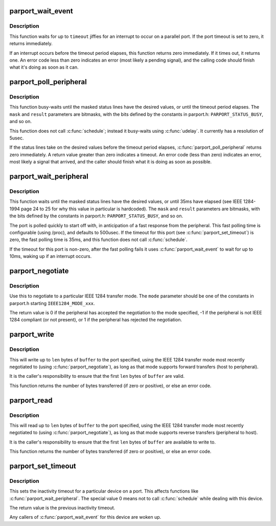 .. -*- coding: utf-8; mode: rst -*-
.. src-file: drivers/parport/ieee1284.c

.. _`parport_wait_event`:

parport_wait_event
==================

.. c:function:: int parport_wait_event(struct parport *port, signed long timeout)

    wait for an event on a parallel port

    :param struct parport \*port:
        port to wait on

    :param signed long timeout:
        time to wait (in jiffies)

.. _`parport_wait_event.description`:

Description
-----------

This function waits for up to \ ``timeout``\  jiffies for an
interrupt to occur on a parallel port.  If the port timeout is
set to zero, it returns immediately.

If an interrupt occurs before the timeout period elapses, this
function returns zero immediately.  If it times out, it returns
one.  An error code less than zero indicates an error (most
likely a pending signal), and the calling code should finish
what it's doing as soon as it can.

.. _`parport_poll_peripheral`:

parport_poll_peripheral
=======================

.. c:function:: int parport_poll_peripheral(struct parport *port, unsigned char mask, unsigned char result, int usec)

    poll status lines

    :param struct parport \*port:
        port to watch

    :param unsigned char mask:
        status lines to watch

    :param unsigned char result:
        desired values of chosen status lines

    :param int usec:
        timeout

.. _`parport_poll_peripheral.description`:

Description
-----------

This function busy-waits until the masked status lines have
the desired values, or until the timeout period elapses.  The
\ ``mask``\  and \ ``result``\  parameters are bitmasks, with the bits
defined by the constants in parport.h: \ ``PARPORT_STATUS_BUSY``\ ,
and so on.

This function does not call \ :c:func:`schedule`\ ; instead it busy-waits
using \ :c:func:`udelay`\ .  It currently has a resolution of 5usec.

If the status lines take on the desired values before the
timeout period elapses, \ :c:func:`parport_poll_peripheral`\  returns zero
immediately.  A return value greater than zero indicates
a timeout.  An error code (less than zero) indicates an error,
most likely a signal that arrived, and the caller should
finish what it is doing as soon as possible.

.. _`parport_wait_peripheral`:

parport_wait_peripheral
=======================

.. c:function:: int parport_wait_peripheral(struct parport *port, unsigned char mask, unsigned char result)

    wait for status lines to change in 35ms

    :param struct parport \*port:
        port to watch

    :param unsigned char mask:
        status lines to watch

    :param unsigned char result:
        desired values of chosen status lines

.. _`parport_wait_peripheral.description`:

Description
-----------

This function waits until the masked status lines have the
desired values, or until 35ms have elapsed (see IEEE 1284-1994
page 24 to 25 for why this value in particular is hardcoded).
The \ ``mask``\  and \ ``result``\  parameters are bitmasks, with the bits
defined by the constants in parport.h: \ ``PARPORT_STATUS_BUSY``\ ,
and so on.

The port is polled quickly to start off with, in anticipation
of a fast response from the peripheral.  This fast polling
time is configurable (using /proc), and defaults to 500usec.
If the timeout for this port (see \ :c:func:`parport_set_timeout`\ ) is
zero, the fast polling time is 35ms, and this function does
not call \ :c:func:`schedule`\ .

If the timeout for this port is non-zero, after the fast
polling fails it uses \ :c:func:`parport_wait_event`\  to wait for up to
10ms, waking up if an interrupt occurs.

.. _`parport_negotiate`:

parport_negotiate
=================

.. c:function:: int parport_negotiate(struct parport *port, int mode)

    negotiate an IEEE 1284 mode

    :param struct parport \*port:
        port to use

    :param int mode:
        mode to negotiate to

.. _`parport_negotiate.description`:

Description
-----------

Use this to negotiate to a particular IEEE 1284 transfer mode.
The \ ``mode``\  parameter should be one of the constants in
parport.h starting \ ``IEEE1284_MODE_xxx``\ .

The return value is 0 if the peripheral has accepted the
negotiation to the mode specified, -1 if the peripheral is not
IEEE 1284 compliant (or not present), or 1 if the peripheral
has rejected the negotiation.

.. _`parport_write`:

parport_write
=============

.. c:function:: ssize_t parport_write(struct parport *port, const void *buffer, size_t len)

    write a block of data to a parallel port

    :param struct parport \*port:
        port to write to

    :param const void \*buffer:
        data buffer (in kernel space)

    :param size_t len:
        number of bytes of data to transfer

.. _`parport_write.description`:

Description
-----------

This will write up to \ ``len``\  bytes of \ ``buffer``\  to the port
specified, using the IEEE 1284 transfer mode most recently
negotiated to (using \ :c:func:`parport_negotiate`\ ), as long as that
mode supports forward transfers (host to peripheral).

It is the caller's responsibility to ensure that the first
\ ``len``\  bytes of \ ``buffer``\  are valid.

This function returns the number of bytes transferred (if zero
or positive), or else an error code.

.. _`parport_read`:

parport_read
============

.. c:function:: ssize_t parport_read(struct parport *port, void *buffer, size_t len)

    read a block of data from a parallel port

    :param struct parport \*port:
        port to read from

    :param void \*buffer:
        data buffer (in kernel space)

    :param size_t len:
        number of bytes of data to transfer

.. _`parport_read.description`:

Description
-----------

This will read up to \ ``len``\  bytes of \ ``buffer``\  to the port
specified, using the IEEE 1284 transfer mode most recently
negotiated to (using \ :c:func:`parport_negotiate`\ ), as long as that
mode supports reverse transfers (peripheral to host).

It is the caller's responsibility to ensure that the first
\ ``len``\  bytes of \ ``buffer``\  are available to write to.

This function returns the number of bytes transferred (if zero
or positive), or else an error code.

.. _`parport_set_timeout`:

parport_set_timeout
===================

.. c:function:: long parport_set_timeout(struct pardevice *dev, long inactivity)

    set the inactivity timeout for a device

    :param struct pardevice \*dev:
        device on a port

    :param long inactivity:
        inactivity timeout (in jiffies)

.. _`parport_set_timeout.description`:

Description
-----------

This sets the inactivity timeout for a particular device on a
port.  This affects functions like \ :c:func:`parport_wait_peripheral`\ .
The special value 0 means not to call \ :c:func:`schedule`\  while dealing
with this device.

The return value is the previous inactivity timeout.

Any callers of \ :c:func:`parport_wait_event`\  for this device are woken
up.

.. This file was automatic generated / don't edit.

